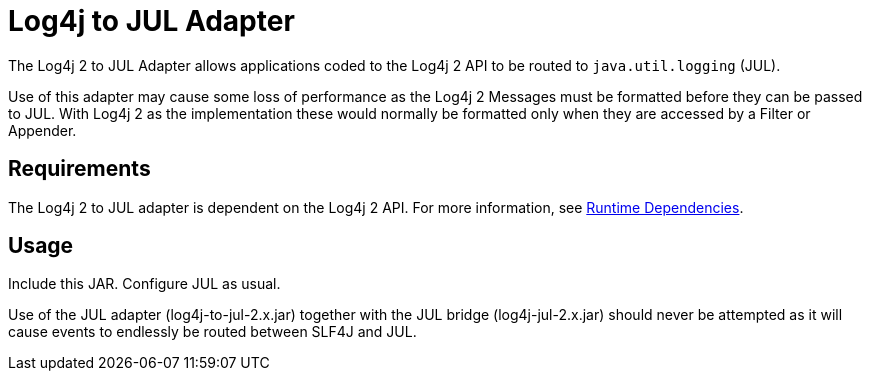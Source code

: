 // vim: set syn=markdown :

////
Licensed to the Apache Software Foundation (ASF) under one or more
    contributor license agreements.  See the NOTICE file distributed with
    this work for additional information regarding copyright ownership.
    The ASF licenses this file to You under the Apache License, Version 2.0
    (the "License"); you may not use this file except in compliance with
    the License.  You may obtain a copy of the License at

         http://www.apache.org/licenses/LICENSE-2.0

    Unless required by applicable law or agreed to in writing, software
    distributed under the License is distributed on an "AS IS" BASIS,
    WITHOUT WARRANTIES OR CONDITIONS OF ANY KIND, either express or implied.
    See the License for the specific language governing permissions and
    limitations under the License.
////
= Log4j to JUL Adapter

The Log4j 2 to JUL Adapter allows applications coded to the Log4j 2 API to be routed to `java.util.logging` (JUL).

Use of this adapter may cause some loss of performance as the Log4j 2 Messages must be formatted before they can be passed to JUL.
With Log4j 2 as the implementation these would normally be formatted only when they are accessed by a Filter or Appender.

== Requirements

The Log4j 2 to JUL adapter is dependent on the Log4j 2 API.
For more information, see xref:runtime-dependencies.adoc[Runtime Dependencies].

== Usage

Include this JAR.
Configure JUL as usual.

Use of the JUL adapter (log4j-to-jul-2.x.jar) together with the JUL bridge (log4j-jul-2.x.jar) should never be attempted as it will cause events to endlessly be routed between SLF4J and JUL.
